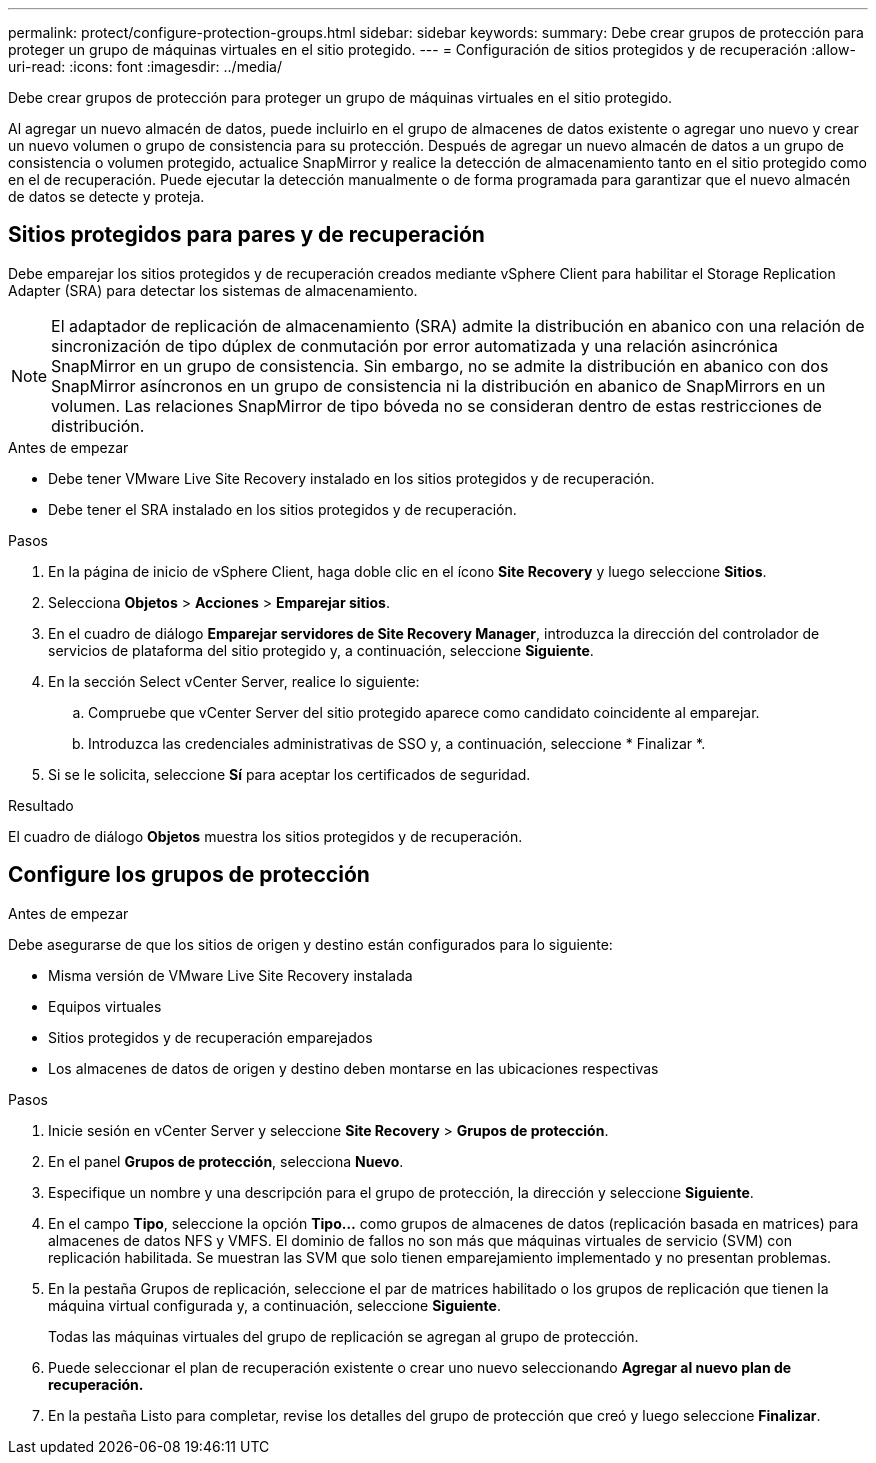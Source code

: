 ---
permalink: protect/configure-protection-groups.html 
sidebar: sidebar 
keywords:  
summary: Debe crear grupos de protección para proteger un grupo de máquinas virtuales en el sitio protegido. 
---
= Configuración de sitios protegidos y de recuperación
:allow-uri-read: 
:icons: font
:imagesdir: ../media/


[role="lead"]
Debe crear grupos de protección para proteger un grupo de máquinas virtuales en el sitio protegido.

Al agregar un nuevo almacén de datos, puede incluirlo en el grupo de almacenes de datos existente o agregar uno nuevo y crear un nuevo volumen o grupo de consistencia para su protección. Después de agregar un nuevo almacén de datos a un grupo de consistencia o volumen protegido, actualice SnapMirror y realice la detección de almacenamiento tanto en el sitio protegido como en el de recuperación. Puede ejecutar la detección manualmente o de forma programada para garantizar que el nuevo almacén de datos se detecte y proteja.



== Sitios protegidos para pares y de recuperación

Debe emparejar los sitios protegidos y de recuperación creados mediante vSphere Client para habilitar el Storage Replication Adapter (SRA) para detectar los sistemas de almacenamiento.


NOTE: El adaptador de replicación de almacenamiento (SRA) admite la distribución en abanico con una relación de sincronización de tipo dúplex de conmutación por error automatizada y una relación asincrónica SnapMirror en un grupo de consistencia. Sin embargo, no se admite la distribución en abanico con dos SnapMirror asíncronos en un grupo de consistencia ni la distribución en abanico de SnapMirrors en un volumen. Las relaciones SnapMirror de tipo bóveda no se consideran dentro de estas restricciones de distribución.

.Antes de empezar
* Debe tener VMware Live Site Recovery instalado en los sitios protegidos y de recuperación.
* Debe tener el SRA instalado en los sitios protegidos y de recuperación.


.Pasos
. En la página de inicio de vSphere Client, haga doble clic en el ícono *Site Recovery* y luego seleccione *Sitios*.
. Selecciona *Objetos* > *Acciones* > *Emparejar sitios*.
. En el cuadro de diálogo *Emparejar servidores de Site Recovery Manager*, introduzca la dirección del controlador de servicios de plataforma del sitio protegido y, a continuación, seleccione *Siguiente*.
. En la sección Select vCenter Server, realice lo siguiente:
+
.. Compruebe que vCenter Server del sitio protegido aparece como candidato coincidente al emparejar.
.. Introduzca las credenciales administrativas de SSO y, a continuación, seleccione * Finalizar *.


. Si se le solicita, seleccione *Sí* para aceptar los certificados de seguridad.


.Resultado
El cuadro de diálogo *Objetos* muestra los sitios protegidos y de recuperación.



== Configure los grupos de protección

.Antes de empezar
Debe asegurarse de que los sitios de origen y destino están configurados para lo siguiente:

* Misma versión de VMware Live Site Recovery instalada
* Equipos virtuales
* Sitios protegidos y de recuperación emparejados
* Los almacenes de datos de origen y destino deben montarse en las ubicaciones respectivas


.Pasos
. Inicie sesión en vCenter Server y seleccione *Site Recovery* > *Grupos de protección*.
. En el panel *Grupos de protección*, selecciona *Nuevo*.
. Especifique un nombre y una descripción para el grupo de protección, la dirección y seleccione *Siguiente*.
. En el campo *Tipo*, seleccione la opción *Tipo...* como grupos de almacenes de datos (replicación basada en matrices) para almacenes de datos NFS y VMFS. El dominio de fallos no son más que máquinas virtuales de servicio (SVM) con replicación habilitada. Se muestran las SVM que solo tienen emparejamiento implementado y no presentan problemas.
. En la pestaña Grupos de replicación, seleccione el par de matrices habilitado o los grupos de replicación que tienen la máquina virtual configurada y, a continuación, seleccione *Siguiente*.
+
Todas las máquinas virtuales del grupo de replicación se agregan al grupo de protección.

. Puede seleccionar el plan de recuperación existente o crear uno nuevo seleccionando *Agregar al nuevo plan de recuperación.*
. En la pestaña Listo para completar, revise los detalles del grupo de protección que creó y luego seleccione *Finalizar*.

